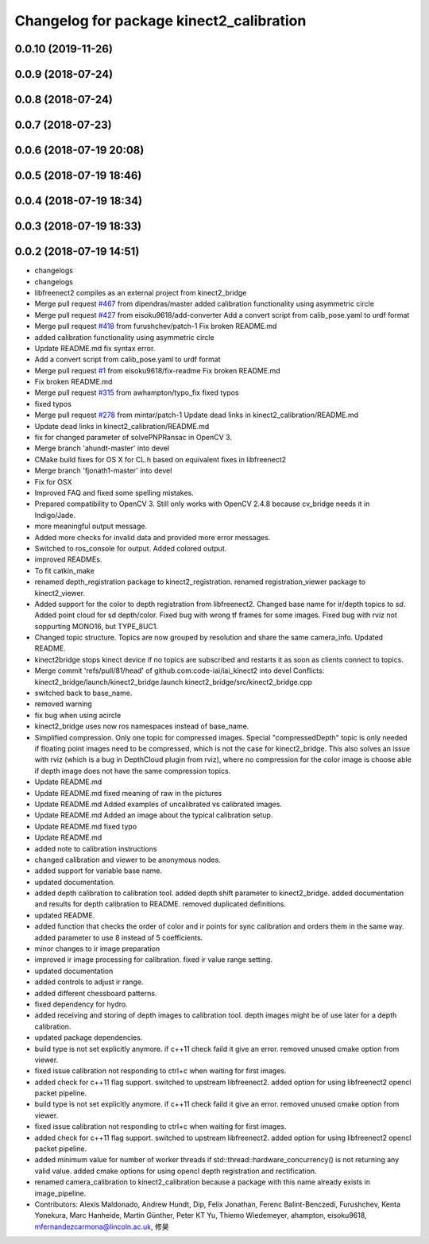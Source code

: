 ^^^^^^^^^^^^^^^^^^^^^^^^^^^^^^^^^^^^^^^^^
Changelog for package kinect2_calibration
^^^^^^^^^^^^^^^^^^^^^^^^^^^^^^^^^^^^^^^^^

0.0.10 (2019-11-26)
-------------------

0.0.9 (2018-07-24)
------------------

0.0.8 (2018-07-24)
------------------

0.0.7 (2018-07-23)
------------------

0.0.6 (2018-07-19 20:08)
------------------------

0.0.5 (2018-07-19 18:46)
------------------------

0.0.4 (2018-07-19 18:34)
------------------------

0.0.3 (2018-07-19 18:33)
------------------------

0.0.2 (2018-07-19 14:51)
------------------------
* changelogs
* changelogs
* libfreenect2 compiles as an external project from kinect2_bridge
* Merge pull request `#467 <https://github.com/LCAS/iai_kinect2/issues/467>`_ from dipendras/master
  added calibration functionality using asymmetric circle
* Merge pull request `#427 <https://github.com/LCAS/iai_kinect2/issues/427>`_ from eisoku9618/add-converter
  Add a convert script from calib_pose.yaml to urdf format
* Merge pull request `#418 <https://github.com/LCAS/iai_kinect2/issues/418>`_ from furushchev/patch-1
  Fix broken README.md
* added calibration functionality using asymmetric circle
* Update README.md
  fix syntax error.
* Add a convert script from calib_pose.yaml to urdf format
* Merge pull request `#1 <https://github.com/LCAS/iai_kinect2/issues/1>`_ from eisoku9618/fix-readme
  Fix broken README.md
* Fix broken README.md
* Merge pull request `#315 <https://github.com/LCAS/iai_kinect2/issues/315>`_ from awhampton/typo_fix
  fixed typos
* fixed typos
* Merge pull request `#278 <https://github.com/LCAS/iai_kinect2/issues/278>`_ from mintar/patch-1
  Update dead links in kinect2_calibration/README.md
* Update dead links in kinect2_calibration/README.md
* fix for changed parameter of solvePNPRansac in OpenCV 3.
* Merge branch 'ahundt-master' into devel
* CMake build fixes for OS X for CL.h based on equivalent fixes in libfreenect2
* Merge branch 'fjonath1-master' into devel
* Fix for OSX
* Improved FAQ and fixed some spelling mistakes.
* Prepared compatibility to OpenCV 3.
  Still only works with OpenCV 2.4.8 because cv_bridge needs it in Indigo/Jade.
* more meaningful output message.
* Added more checks for invalid data and provided more error messages.
* Switched to ros_console for output.
  Added colored output.
* improved READMEs.
* To fit catkin_make
* renamed depth_registration package to kinect2_registration.
  renamed registration_viewer package to kinect2_viewer.
* Added support for the color to depth registration from libfreenect2.
  Changed base name for ir/depth topics to `sd`.
  Added point cloud for sd depth/color.
  Fixed bug with wrong tf frames for some images.
  Fixed bug with rviz not soppurting MONO16, but TYPE_8UC1.
* Changed topic structure. Topics are now grouped by resolution and share the same camera_info.
  Updated README.
* kinect2bridge stops kinect device if no topics are subscribed and restarts it as soon as clients connect to topics.
* Merge commit 'refs/pull/81/head' of github.com:code-iai/iai_kinect2 into devel
  Conflicts:
  kinect2_bridge/launch/kinect2_bridge.launch
  kinect2_bridge/src/kinect2_bridge.cpp
* switched back to base_name.
* removed warning
* fix bug when using acircle
* kinect2_bridge uses now ros namespaces instead of base_name.
* Simplified compression. Only one topic for compressed images. Special "compressedDepth" topic is only needed if floating point images need to be compressed, which is not the case for kinect2_bridge.
  This also solves an issue with rviz (which is a bug in DepthCloud plugin from rviz), where no compression for the color image is choose able if depth image does not have the same compression topics.
* Update README.md
* Update README.md
  fixed meaning of raw in the pictures
* Update README.md
  Added examples of uncalibrated vs calibrated images.
* Update README.md
  Added an image about the typical calibration setup.
* Update README.md
  fixed typo
* Update README.md
* added note to calibration instructions
* changed calibration and viewer to be anonymous nodes.
* added support for variable base name.
* updated documentation.
* added depth calibration to calibration tool.
  added depth shift parameter to kinect2_bridge.
  added documentation and results for depth calibration to README.
  removed duplicated definitions.
* updated README.
* added function that checks the order of color and ir points for sync calibration and orders them in the same way.
  added parameter to use 8 instead of 5 coefficients.
* minor changes to ir image preparation
* improved ir image processing for calibration.
  fixed ir value range setting.
* updated documentation
* added controls to adjust ir range.
* added different chessboard patterns.
* fixed dependency for hydro.
* added receiving and storing of depth images to calibration tool.
  depth images might be of use later for a depth calibration.
* updated package dependencies.
* build type is not set explicitly anymore.
  if c++11 check faild it give an error.
  removed unused cmake option from viewer.
* fixed issue calibration not responding to ctrl+c when waiting for first images.
* added check for c++11 flag support.
  switched to upstream libfreenect2.
  added option for using libfreenect2 opencl packet pipeline.
* build type is not set explicitly anymore.
  if c++11 check faild it give an error.
  removed unused cmake option from viewer.
* fixed issue calibration not responding to ctrl+c when waiting for first images.
* added check for c++11 flag support.
  switched to upstream libfreenect2.
  added option for using libfreenect2 opencl packet pipeline.
* added minimum value for number of worker threads if std::thread::hardware_concurrency() is not returning any valid value.
  added cmake options for using opencl depth registration and rectification.
* renamed camera_calibration to kinect2_calibration because a package with this name already exists in image_pipeline.
* Contributors: Alexis Maldonado, Andrew Hundt, Dip, Felix Jonathan, Ferenc Balint-Benczedi, Furushchev, Kenta Yonekura, Marc Hanheide, Martin Günther, Peter KT Yu, Thiemo Wiedemeyer, ahampton, eisoku9618, mfernandezcarmona@lincoln.ac.uk, 修昊

